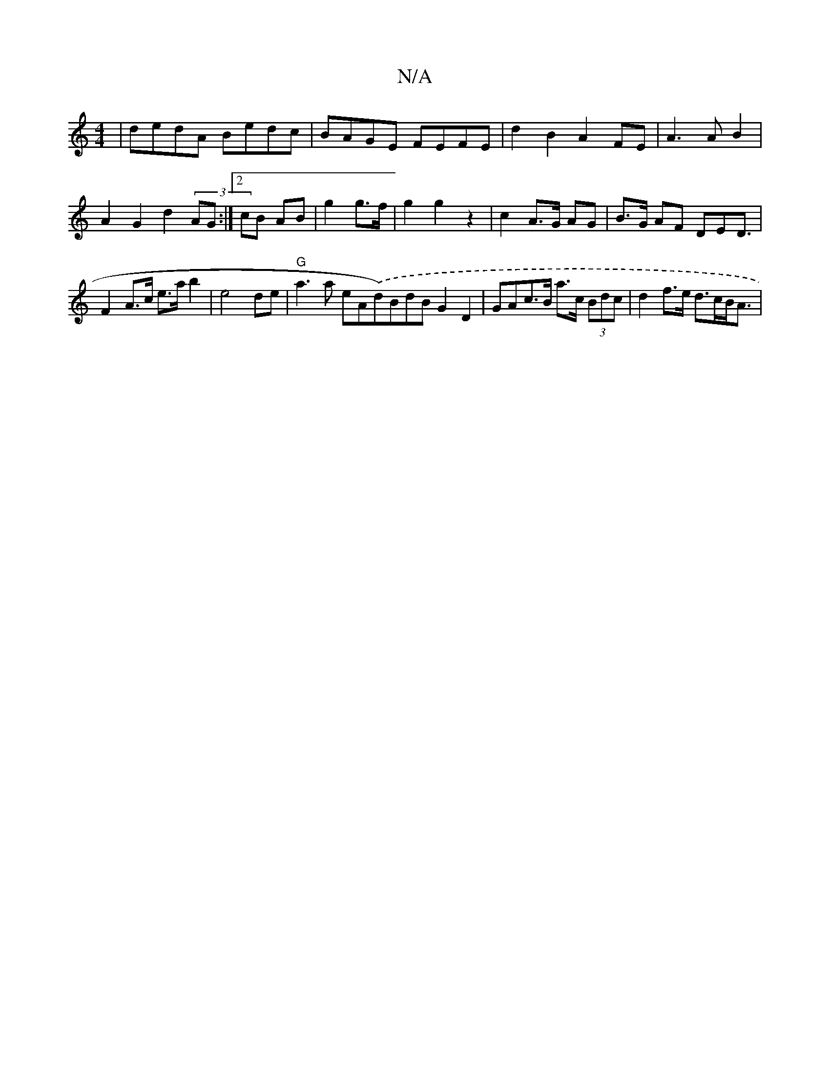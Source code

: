 X:1
T:N/A
M:4/4
R:N/A
K:Cmajor
| dedA Bedc | BAGE FEFE | d2B2 A2 FE | A3 A B2 | A2-G2 d2 (3/AG :|2 cB AB | g2 g>f | g2 g2 z2 | c2- A>G AG | B>G AF DE-D3/|F2 A>c e>ab2|e4 de|"G"a3 a eA.(d)BdB G2D2 | GAc>B a>c (3Bdc | d2 f>e d>cB<A |